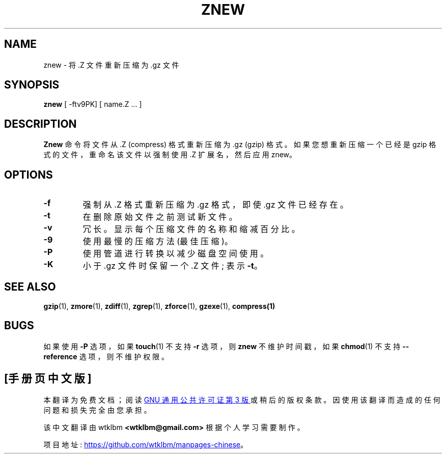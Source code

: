 .\" -*- coding: UTF-8 -*-
.\"*******************************************************************
.\"
.\" This file was generated with po4a. Translate the source file.
.\"
.\"*******************************************************************
.TH ZNEW 1   
.SH NAME
znew \- 将 .Z 文件重新压缩为 .gz 文件
.SH SYNOPSIS
\fBznew\fP [ \-ftv9PK] [ name.Z ...  ]
.SH DESCRIPTION
\fBZnew\fP 命令将文件从 .Z (compress) 格式重新压缩为 .gz (gzip) 格式。 如果您想重新压缩一个已经是 gzip
格式的文件，重命名该文件以强制使用 .Z 扩展名，然后应用 znew。
.SH OPTIONS
.TP 
\fB\-f\fP
强制从 .Z 格式重新压缩为 .gz 格式，即使 .gz 文件已经存在。
.TP 
\fB\-t\fP
在删除原始文件之前测试新文件。
.TP 
\fB\-v\fP
冗长。显示每个压缩文件的名称和缩减百分比。
.TP 
\fB\-9\fP
使用最慢的压缩方法 (最佳压缩)。
.TP 
\fB\-P\fP
使用管道进行转换以减少磁盘空间使用。
.TP 
\fB\-K\fP
小于 .gz 文件时保留一个 .Z 文件; 表示 \fB\-t\fP。
.SH "SEE ALSO"
\fBgzip\fP(1), \fBzmore\fP(1), \fBzdiff\fP(1), \fBzgrep\fP(1), \fBzforce\fP(1),
\fBgzexe\fP(1), \fBcompress(1)\fP
.SH BUGS
如果使用 \fB\-P\fP 选项，如果 \fBtouch\fP(1) 不支持 \fB\-r\fP 选项，则 \fBznew\fP 不维护时间戳，如果 \fBchmod\fP(1)
不支持 \fB\-\-reference\fP 选项，则不维护权限。
.PP
.SH [手册页中文版]
.PP
本翻译为免费文档；阅读
.UR https://www.gnu.org/licenses/gpl-3.0.html
GNU 通用公共许可证第 3 版
.UE
或稍后的版权条款。因使用该翻译而造成的任何问题和损失完全由您承担。
.PP
该中文翻译由 wtklbm
.B <wtklbm@gmail.com>
根据个人学习需要制作。
.PP
项目地址:
.UR \fBhttps://github.com/wtklbm/manpages-chinese\fR
.ME 。
